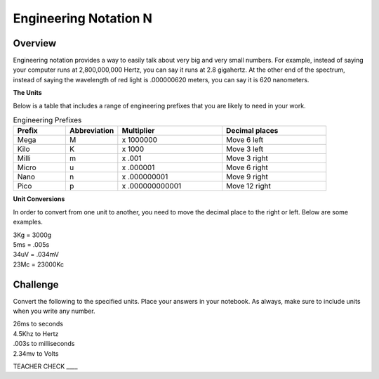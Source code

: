 Engineering Notation N
=========

Overview
--------
Engineering notation provides a way to easily talk about very big and very small numbers. For example, instead of saying your computer runs at
2,800,000,000 Hertz, you can say it runs at 2.8 gigahertz. At the other end of the spectrum, instead of saying the wavelength of red light is .000000620 meters,
you can say it is 620 nanometers. 

| **The Units**
Below is a table that includes a range of engineering prefixes that you are likely to need in your work.

.. list-table:: Engineering Prefixes
   :widths: 25 25 50 50
   :header-rows: 1

   * - Prefix
     - Abbreviation
     - Multiplier
     - Decimal places
   * - Mega
     - M
     - x 1000000
     - Move 6 left
   * - Kilo
     - K
     - x 1000
     - Move 3 left
   * - Milli
     - m
     - x .001
     - Move 3 right
   * - Micro
     - u
     - x .000001
     - Move 6 right
   * - Nano
     - n
     - x .000000001
     - Move 9 right
   * - Pico
     - p
     - x .000000000001
     - Move 12 right

| **Unit Conversions**
In order to convert from one unit to another, you need to move the decimal place to the right or left. Below are some examples. 

| 3Kg 	= 	3000g
| 5ms 	= 	.005s
| 34uV	= 	.034mV
| 23Mc	=	23000Kc

Challenge
---------

Convert the following to the specified units. Place your answers in your notebook. As always, make sure to include units when you write any number.

| 26ms to seconds
| 4.5Khz to Hertz
| .003s to milliseconds
| 2.34mv to Volts

TEACHER CHECK \_\_\_\_
